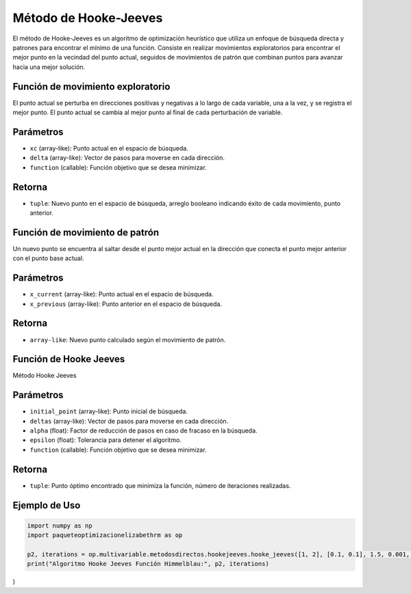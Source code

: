 .. _optimizacioneli-multivariable-hooke_jeeves:

Método de Hooke-Jeeves
=======================

El método de Hooke-Jeeves es un algoritmo de optimización heurístico que utiliza un enfoque de búsqueda directa y patrones para encontrar el mínimo de una función. Consiste en realizar movimientos exploratorios para encontrar el mejor punto en la vecindad del punto actual, seguidos de movimientos de patrón que combinan puntos para avanzar hacia una mejor solución. 

Función de movimiento exploratorio
--------------------

El punto actual se perturba en direcciones positivas y negativas a lo largo de cada variable, una a la vez, y se registra el mejor punto. El punto actual se cambia al mejor punto al final de cada perturbación de variable.

Parámetros
----------
- ``xc`` (array-like): Punto actual en el espacio de búsqueda.
- ``delta`` (array-like): Vector de pasos para moverse en cada dirección.
- ``function`` (callable): Función objetivo que se desea minimizar.

Retorna
-------
- ``tuple``: Nuevo punto en el espacio de búsqueda, arreglo booleano indicando éxito de cada movimiento, punto anterior.

Función de movimiento de patrón
------------------

Un nuevo punto se encuentra al saltar desde el punto mejor actual en la dirección que conecta el punto mejor anterior con el punto base actual.

Parámetros
----------
- ``x_current`` (array-like): Punto actual en el espacio de búsqueda.
- ``x_previous`` (array-like): Punto anterior en el espacio de búsqueda.

Retorna
-------
- ``array-like``: Nuevo punto calculado según el movimiento de patrón.

Función de Hooke Jeeves
---------------------

Método Hooke Jeeves

Parámetros
----------
- ``initial_point`` (array-like): Punto inicial de búsqueda.
- ``deltas`` (array-like): Vector de pasos para moverse en cada dirección.
- ``alpha`` (float): Factor de reducción de pasos en caso de fracaso en la búsqueda.
- ``epsilon`` (float): Tolerancia para detener el algoritmo.
- ``function`` (callable): Función objetivo que se desea minimizar.

Retorna
-------
- ``tuple``: Punto óptimo encontrado que minimiza la función, número de iteraciones realizadas.

Ejemplo de Uso
--------------

.. code-block:: python

   import numpy as np 
   import paqueteoptimizacionelizabethrm as op 

   p2, iterations = op.multivariable.metodosdirectos.hookejeeves.hooke_jeeves([1, 2], [0.1, 0.1], 1.5, 0.001, lambda *args: op.funciones.himmelblau_function(list(args))
   print("Algoritmo Hooke Jeeves Función Himmelblau:", p2, iterations)
)